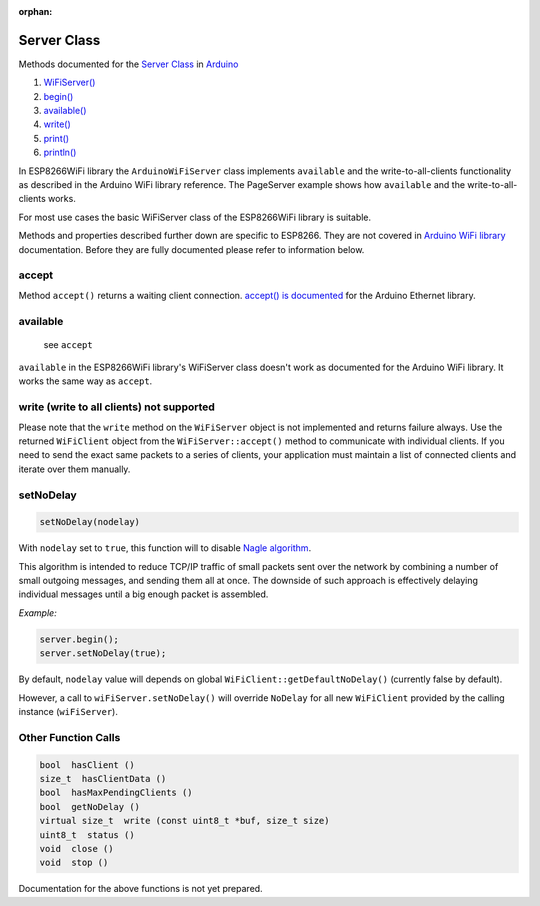 :orphan:

Server Class
------------

Methods documented for the `Server Class <https://www.arduino.cc/en/Reference/WiFiServerConstructor>`__ in `Arduino <https://github.com/arduino/Arduino>`__

1. `WiFiServer() <https://www.arduino.cc/en/Reference/WiFiServer>`__
2. `begin() <https://www.arduino.cc/en/Reference/WiFiServerBegin>`__
3. `available() <https://www.arduino.cc/en/Reference/WiFiServerAvailable>`__
4. `write() <https://www.arduino.cc/en/Reference/WiFiServerWrite>`__
5. `print() <https://www.arduino.cc/en/Reference/WiFiServerPrint>`__
6. `println() <https://www.arduino.cc/en/Reference/WiFiServerPrintln>`__

In ESP8266WiFi library the ``ArduinoWiFiServer`` class implements ``available`` and the write-to-all-clients functionality as described in the Arduino WiFi library reference. The PageServer example shows how ``available`` and the write-to-all-clients works. 

For most use cases the basic WiFiServer class of the ESP8266WiFi library is suitable.

Methods and properties described further down are specific to ESP8266. They are not covered in `Arduino WiFi library <https://www.arduino.cc/en/Reference/WiFi>`__ documentation. Before they are fully documented please refer to information below.

accept
~~~~~~

Method ``accept()`` returns a waiting client connection. `accept() is documented <https://www.arduino.cc/en/Reference/EthernetServerAccept>`__ for the Arduino Ethernet library.

available
~~~~~~~~~
  see ``accept``

``available`` in the ESP8266WiFi library's WiFiServer class doesn't work as documented for the Arduino WiFi library. It works the same way as ``accept``.

write (write to all clients) not supported
~~~~~~~~~~~~~~~~~~~~~~~~~~~~~~~~~~~~~~~~~~

Please note that the ``write`` method on the ``WiFiServer`` object is not implemented and returns failure always.  Use the returned
``WiFiClient`` object from the ``WiFiServer::accept()`` method to communicate with individual clients.  If you need to send
the exact same packets to a series of clients, your application must maintain a list of connected clients and iterate over them manually.

setNoDelay
~~~~~~~~~~

.. code:: cpp

    setNoDelay(nodelay)

With ``nodelay`` set to ``true``, this function will to disable `Nagle algorithm <https://en.wikipedia.org/wiki/Nagle%27s_algorithm>`__.

This algorithm is intended to reduce TCP/IP traffic of small packets sent over the network by combining a number of small outgoing messages, and sending them all at once. The downside of such approach is effectively delaying individual messages until a big enough packet is assembled.

*Example:*

.. code:: cpp

    server.begin();
    server.setNoDelay(true);

By default, ``nodelay`` value will depends on global ``WiFiClient::getDefaultNoDelay()`` (currently false by default).

However, a call to ``wiFiServer.setNoDelay()`` will override ``NoDelay`` for all new ``WiFiClient`` provided by the calling instance (``wiFiServer``).

Other Function Calls
~~~~~~~~~~~~~~~~~~~~

.. code:: cpp

    bool  hasClient () 
    size_t  hasClientData () 
    bool  hasMaxPendingClients ()
    bool  getNoDelay () 
    virtual size_t  write (const uint8_t *buf, size_t size) 
    uint8_t  status () 
    void  close () 
    void  stop ()

Documentation for the above functions is not yet prepared.
